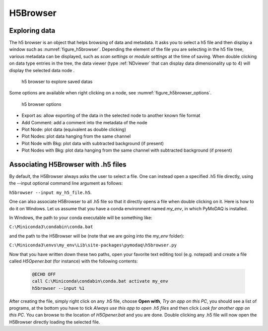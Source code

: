 
.. _H5Browser_module:

H5Browser
=========

Exploring data
++++++++++++++

The h5 browser is an object that helps browsing of data and metadata. It asks you to select a h5 file
and then display a window such as :numref:`figure_h5browser`. Depending the element of the file you are
selecting in the h5 file tree, various metadata can be displayed, such as *scan settings* or
*module settings* at the time of saving. When double clicking on data type entries in the tree, the
data viewer (type :ref:`NDviewer` that can display data dimensionality up to 4) will display the selected data
node
.

   .. _figure_h5browser:

.. figure:: /image/Utils/h5browser.PNG
   :alt: h5 browser

   h5 browser to explore saved datas

.. :download:`png <h5browser.png>`


Some options are available when right clicking on a node, see :numref:`figure_h5browser_options`.



   .. _figure_h5browser_options:

.. figure:: /image/Utils/h5browser_right_click.PNG
   :alt: h5 browser

   h5 browser options

* Export as: allow exporting of the data in the selected node to another known file format
* Add Comment: add a comment into the metadata of the node
* Plot Node: plot data (equivalent as double clicking)
* Plot Nodes: plot data hanging from the same channel
* Plot Node with Bkg: plot data with subtracted background (if present)
* Plot Nodes with Bkg: plot data hanging from the same channel with subtracted background (if present)

Associating H5Browser with .h5 files
+++++++++++++++++++++++++++++++++++++

By default, the H5Browser always asks the user to select a file. One can instead open a specified .h5 file directly,
using the --input optional command line argument as follows:

``h5browser --input my_h5_file.h5``.

One can also associate H5Browser to all .h5 file so that it directly opens a file when double clicking on it. Here is
how to do it on Windows. Let us assume that you have a conda environment named *my_env*, in which PyMoDAQ is installed.

In Windows, the path to your conda executable will be something like:

``C:\Miniconda3\condabin\conda.bat``

and the path to the H5Browser will be (note that we are going into the *my_env* folder):

``C:\Miniconda3\envs\my_env\Lib\site-packages\pymodaq\h5browser.py``

Now that you have written down these two paths, open your favorite text editing tool (e.g. notepad) and create a file
called *H5Opener.bat* (for instance) with the following contents:

  .. code-block:: python

    @ECHO OFF
    call C:\Miniconda\condabin\conda.bat activate my_env
    h5browser --input %1

After creating the file, simply right click on any .h5 file, choose **Open with**, *Try an app on this PC*, you should see a list of programs, at the bottom
you have to tick *Always use this app to open .h5 files* and then click *Look for another app on this PC*. You can browse to the location
of *H5Opener.bat* and you are done. Double clicking any .h5 file will now open the H5Browser directly loading the selected file.
